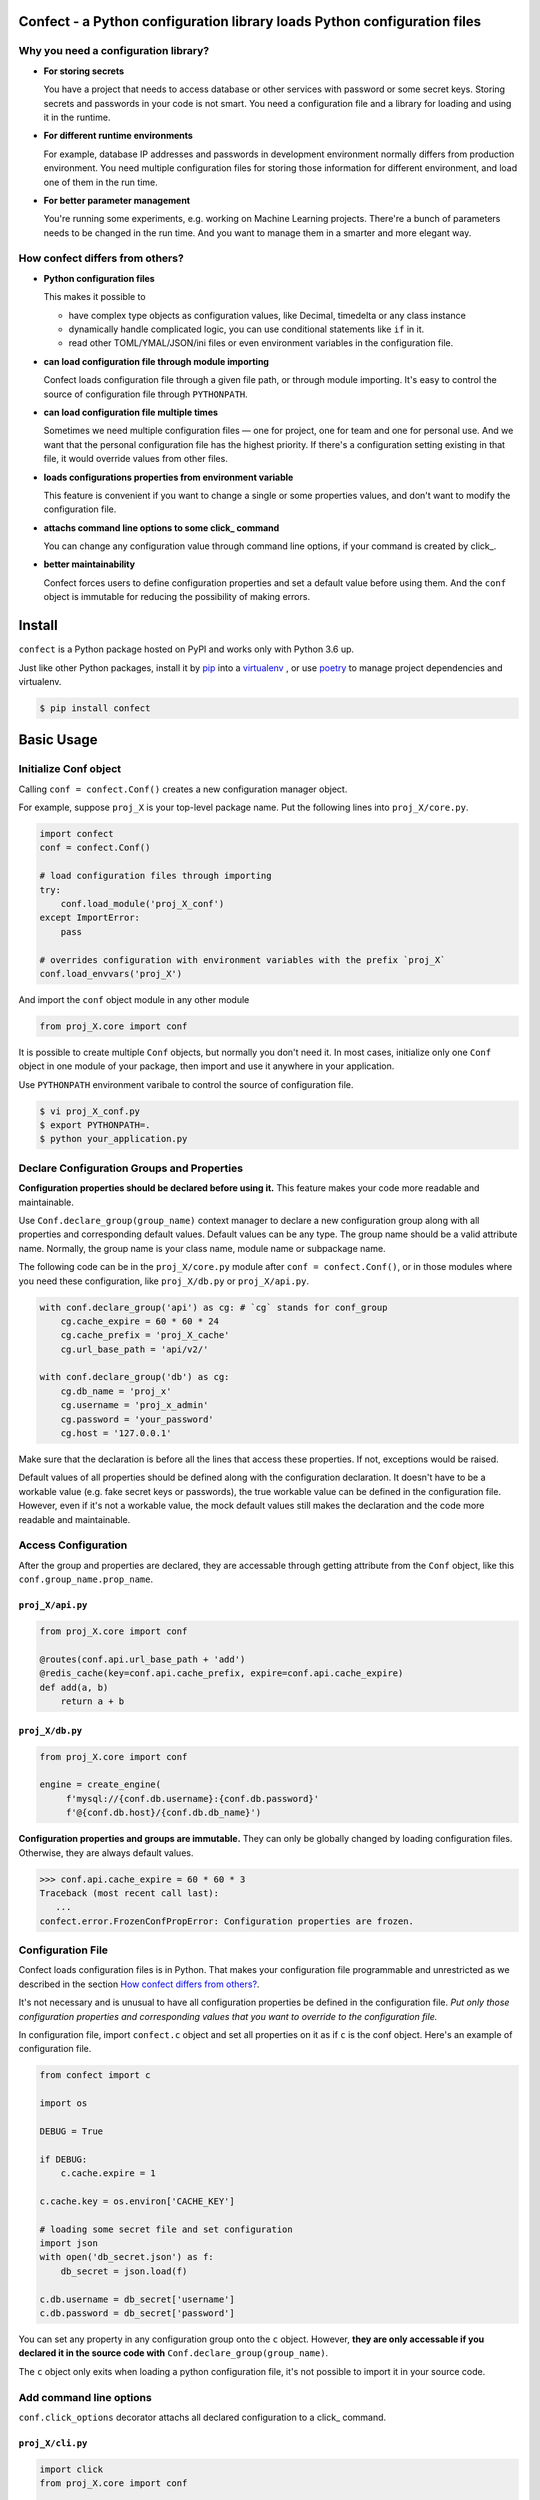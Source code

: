 
Confect - a Python configuration library loads Python configuration files
=============================================================================

Why you need a configuration library?
-------------------------------------


- **For storing secrets**
  
  You have a project that needs to access database or other services with password or some secret keys.
  Storing secrets and passwords in your code is not smart.
  You need a configuration file and a library for loading and using it in the runtime.

- **For different runtime environments**
  
  For example, database IP addresses and passwords in development environment normally differs from production environment.
  You need multiple configuration files for storing those information for different environment, and load one of them in the run time.

- **For better parameter management**

  You're running some experiments, e.g. working on Machine Learning projects.
  There're a bunch of parameters needs to be changed in the run time.
  And you want to manage them in a smarter and more elegant way.

How confect differs from others?
-------------------------------------

- **Python configuration files**

  This makes it possible to

  + have complex type objects as configuration values, like Decimal, timedelta
    or any class instance
  + dynamically handle complicated logic, you can use conditional statements
    like ``if`` in it.
  + read other TOML/YMAL/JSON/ini files or even environment variables in the
    configuration file.

- **can load configuration file through module importing**

  Confect loads configuration file through a given file path, or through module importing.
  It's easy to control the source of configuration file through ``PYTHONPATH``.
  
- **can load configuration file multiple times**

  Sometimes we need multiple configuration files — one for project,
  one for team and one for personal use.
  And we want that the personal configuration file has the highest priority.
  If there's a configuration setting existing in that file, it would override values
  from other files.
  
- **loads configurations properties from environment variable**

  This feature is convenient if you want to change a single or some properties values,
  and don't want to modify the configuration file.
  
- **attachs command line options to some click_ command**

  You can change any configuration value through command line options, if your command is created by click_.

- **better maintainability**

  Confect forces users to define configuration properties and set a default value before using them.
  And the ``conf`` object is immutable for reducing the possibility of making errors.


Install
========

``confect`` is a Python package hosted on PyPI and works only with Python 3.6 up.

Just like other Python packages, install it by pip_ into a virtualenv_
, or use poetry_ to manage project dependencies and virtualenv.

.. code:: console

   $ pip install confect


Basic Usage
===========

Initialize Conf object
----------------------

Calling ``conf = confect.Conf()`` creates a new configuration manager object.

For example, suppose ``proj_X`` is your top-level package name.
Put the following lines into ``proj_X/core.py``.

.. code:: python

   import confect
   conf = confect.Conf()

   # load configuration files through importing
   try:
       conf.load_module('proj_X_conf')
   except ImportError:
       pass

   # overrides configuration with environment variables with the prefix `proj_X`
   conf.load_envvars('proj_X')

And import the ``conf`` object module in any other module

.. code:: python

   from proj_X.core import conf

It is possible to create multiple ``Conf`` objects, but normally you don't need
it. In most cases, initialize only one ``Conf`` object in one module of your
package, then import and use it anywhere in your application.

Use ``PYTHONPATH`` environment varibale to control the source of configuration file.

.. code:: console

   $ vi proj_X_conf.py
   $ export PYTHONPATH=.
   $ python your_application.py

Declare Configuration Groups and Properties
-------------------------------------------

**Configuration properties should be declared before using it.** This feature
makes your code more readable and maintainable.

Use ``Conf.declare_group(group_name)`` context manager to declare a new
configuration group along with all properties and corresponding default values.
Default values can be any type. The group name should be a valid attribute name.
Normally, the group name is your class name, module name
or subpackage name.

The following code can be in the ``proj_X/core.py`` module after ``conf =
confect.Conf()``, or in those modules where you need these configuration, like
``proj_X/db.py`` or ``proj_X/api.py``.

.. code:: python

   with conf.declare_group('api') as cg: # `cg` stands for conf_group
       cg.cache_expire = 60 * 60 * 24
       cg.cache_prefix = 'proj_X_cache'
       cg.url_base_path = 'api/v2/'

   with conf.declare_group('db') as cg:
       cg.db_name = 'proj_x'
       cg.username = 'proj_x_admin'
       cg.password = 'your_password'
       cg.host = '127.0.0.1'


Make sure that the declaration is before all the lines that access these
properties. If not, exceptions would be raised.

Default values of all properties should be defined along with the configuration
declaration. It doesn't have to be a workable value (e.g. fake secret keys or
passwords), the true workable value can be defined in the configuration file.
However, even if it's not a workable value, the mock default values still makes
the declaration and the code more readable and maintainable.


Access Configuration
--------------------

After the group and properties are declared, they are accessable through
getting attribute from the ``Conf`` object, like this ``conf.group_name.prop_name``.

``proj_X/api.py``
.................

.. code:: python

   from proj_X.core import conf

   @routes(conf.api.url_base_path + 'add')
   @redis_cache(key=conf.api.cache_prefix, expire=conf.api.cache_expire)
   def add(a, b)
       return a + b

``proj_X/db.py``
.................

.. code:: python

   from proj_X.core import conf

   engine = create_engine(
        f'mysql://{conf.db.username}:{conf.db.password}'
        f'@{conf.db.host}/{conf.db.db_name}')


**Configuration properties and groups are immutable.** They can only be globally
changed by loading configuration files. Otherwise, they are always default
values.

>>> conf.api.cache_expire = 60 * 60 * 3
Traceback (most recent call last):
   ...
confect.error.FrozenConfPropError: Configuration properties are frozen.

Configuration File
------------------

Confect loads configuration files is in Python. That makes your configuration file
programmable and unrestricted as we described in the section `How confect differs from others?`_.

It's not necessary and is unusual to have all configuration properties be defined in the
configuration file. *Put only those configuration properties and corresponding
values that you want to override to the configuration file.*

In configuration file, import ``confect.c`` object and set all properties on it
as if ``c`` is the conf object. Here's an example of configuration file.

.. code:: python

   from confect import c

   import os

   DEBUG = True

   if DEBUG:
       c.cache.expire = 1

   c.cache.key = os.environ['CACHE_KEY']

   # loading some secret file and set configuration
   import json
   with open('db_secret.json') as f:
       db_secret = json.load(f)

   c.db.username = db_secret['username']
   c.db.password = db_secret['password']


You can set any property in any configuration group onto the ``c`` object.
However, **they are only accessable if you declared it in the source code with**
``Conf.declare_group(group_name)``.

The ``c`` object only exits when loading a python configuration file, it's not
possible to import it in your source code.


Add command line options
-------------------------

``conf.click_options`` decorator attachs all declared configuration to a click_
command.


``proj_X/cli.py``
.................

.. code:: python

   import click
   from proj_X.core import conf

   @click.command()
   @conf.click_options
   def cli():
       click.echo(f'cache_expire = {conf.api.cache_expire}')

   if __name__ == '__main__':
       cli()

It automatically creates a comprehensive help message with all properties and default values.

.. code:: console

   $ python -m proj_X.cli --help
   Usage: cli.py [OPTIONS]

   Options:
     --api-cache_expire INTEGER  [default: 86400]
     --api-cache_prefix TEXT     [default: proj_X_cache]
     --api-url_base_path TEXT    [default: api/v2/]
     --db-db_name TEXT           [default: proj_x]
     --db-username TEXT          [default: proj_x_admin]
     --db-password TEXT          [default: your_password]
     --db-host TEXT              [default: 127.0.0.1]
     --help                      Show this message and exit.


The option do change the value of configuration property.

.. code:: console

   $ python -m proj_X.cli
   cache_expire = 86400
   $ python -m proj_X.cli --api-cache_expire 33
   cache_expire = 33


Advanced Usage
==============

Loading Configuration
---------------------

Configuration properties and groups are immutable. The standard way to change it
is to load configuration from files or environment variables.

Use ``Conf.load_conf_file(path)`` or ``Conf.load_conf_module(module_name)`` to
load configuration files, or use ``Conf.load_envvars(prefix)`` to load
configuration from environment variable. No matter the loading statement is
located before or after groups/properties declaration, property values in
configuration file always override default values. It's possible to load
configuration multiple times, the latter one would replace values from former loading.

Be aware, *you should access your configuration properties after load
configuration files.* If not, you might get wrong/default value. Therefore, we
usually load configuration file right after the statement of creating the
``Conf`` object.

The code in the section `Initialize Conf object`_ is a simple example that loads only through module importing.
Here's an much more complex example that demostrates how to dynamically select and load configurations.

.. code:: python

   import sys
   import confect

   conf = confect.Conf()

   # load configuration file
   if len(sys.argv) == 2:
       conf.load_conf_file(sys.argv[1])
   else:
       try:
          conf.load_conf_file('path/to/team_conf.py')
       FileNotFoundError:
          logger.warning('Unable to find team configuration file')

       try:
          conf.load_conf_file('path/to/personal_conf.py')
       FileNotFoundError:
          logger.info('Unable to find personal configuration file')

   # load configuration file through importing
   try:
       conf.load_module('proj_X_conf')
   except ImportError:
       logger.warning('Unable to load find configuration module %r',
                      'proj_x_conf')

   # overrides configuration with environment variables
   conf.load_envvars('proj_X')


Load Environment Variables
---------------------------

``Conf.load_envvars(prefix: str)`` automatically searches environment variables
in ``<prefix>__<group>__<prop>`` format. All of these three identifier are case
sensitive. If you have a configuration property ``conf.cache.expire_time`` and
you call ``Conf.load_envvars('proj_X')``. It will set that ``expire_time``
property to the parsed value of ``proj_X__cache__expire_time`` environment
variable.

>>> import os
>>> os.environ['proj_X__cache__expire'] = '3600'

>>> conf = confect.Conf()
>>> conf.load_envvars('proj_X')  # doctest: +SKIP

If ``cache.expire`` has been declared, then

>>> conf.cache.expire
3600

Confect includes predefined parsers of these primitive types.

- ``str``: ``s``
- ``int``: ``int(s)``
- ``float``: ``float(s)``
- ``bytes``: ``s.decode()``
- ``datetime.datetime`` : ``pendulum.parse(s)``
- ``datetime.date`` : ``pendulum.parse(s).date()``
- ``Decimal`` : ``decimal.Decimal(s)``
- ``tuple`` : ``json.loads(s)``
- ``dict``: ``json.loads(s)``
- ``list``: ``json.loads(s)``

Mutable Environment
-----------------

``Conf.mutate_locally()`` context manager creates an environment that makes
``Conf`` object temporarily mutable. All changes would be restored when it
leaves the block. It is usaful on writing test case or testing configuration
properties in Python REPL.

>>> conf = Conf()
>>> conf.declare_group(  # declare group through keyword arguments
...      'dummy',
...      prop1=3,
...      prop2='some string')
...
>>> with conf.mutate_locally():
...      conf.dummy.prop1 = 5
...      print(conf.dummy.prop1)
5
...     call_some_function_use_this_property()
>>> print(conf.dummy.prop1)  # all configuration restored
3


To-Dos
======

- A public interface for exporting a conf group into a dictionary
- A plugin for `Click <http://click.pocoo.org/5/>`_ arg `argparse <https://docs.python.org/3/library/argparse.html>`_  that adds command line options for altering configuration properties.
- Copy-on-write mechenism in ``conf.mutate_locally()`` for better performance and memory usage.
- API reference page


.. _click: http://click.pocoo.org/
.. _pip: https://pip.pypa.io/en/stable/
.. _virtualenv: https://hynek.me/articles/virtualenv-lives/
.. _poetry: https://poetry.eustace.io/
